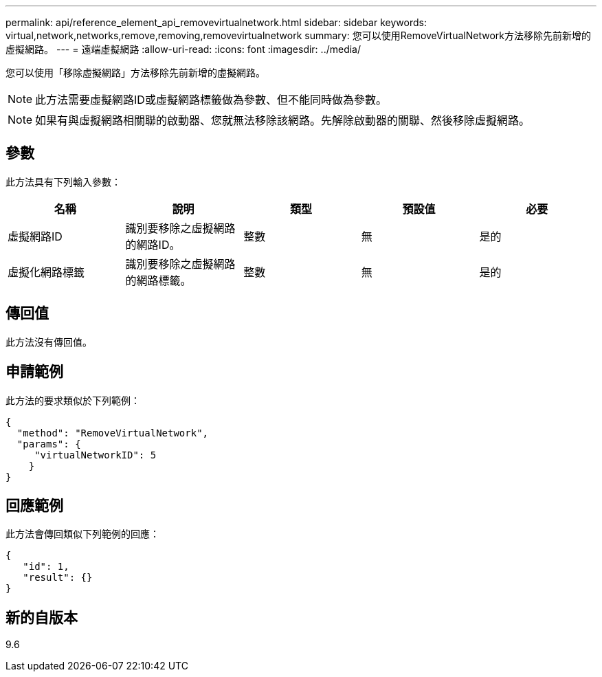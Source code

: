 ---
permalink: api/reference_element_api_removevirtualnetwork.html 
sidebar: sidebar 
keywords: virtual,network,networks,remove,removing,removevirtualnetwork 
summary: 您可以使用RemoveVirtualNetwork方法移除先前新增的虛擬網路。 
---
= 遠端虛擬網路
:allow-uri-read: 
:icons: font
:imagesdir: ../media/


[role="lead"]
您可以使用「移除虛擬網路」方法移除先前新增的虛擬網路。


NOTE: 此方法需要虛擬網路ID或虛擬網路標籤做為參數、但不能同時做為參數。


NOTE: 如果有與虛擬網路相關聯的啟動器、您就無法移除該網路。先解除啟動器的關聯、然後移除虛擬網路。



== 參數

此方法具有下列輸入參數：

|===
| 名稱 | 說明 | 類型 | 預設值 | 必要 


 a| 
虛擬網路ID
 a| 
識別要移除之虛擬網路的網路ID。
 a| 
整數
 a| 
無
 a| 
是的



 a| 
虛擬化網路標籤
 a| 
識別要移除之虛擬網路的網路標籤。
 a| 
整數
 a| 
無
 a| 
是的

|===


== 傳回值

此方法沒有傳回值。



== 申請範例

此方法的要求類似於下列範例：

[listing]
----
{
  "method": "RemoveVirtualNetwork",
  "params": {
     "virtualNetworkID": 5
    }
}
----


== 回應範例

此方法會傳回類似下列範例的回應：

[listing]
----
{
   "id": 1,
   "result": {}
}
----


== 新的自版本

9.6
